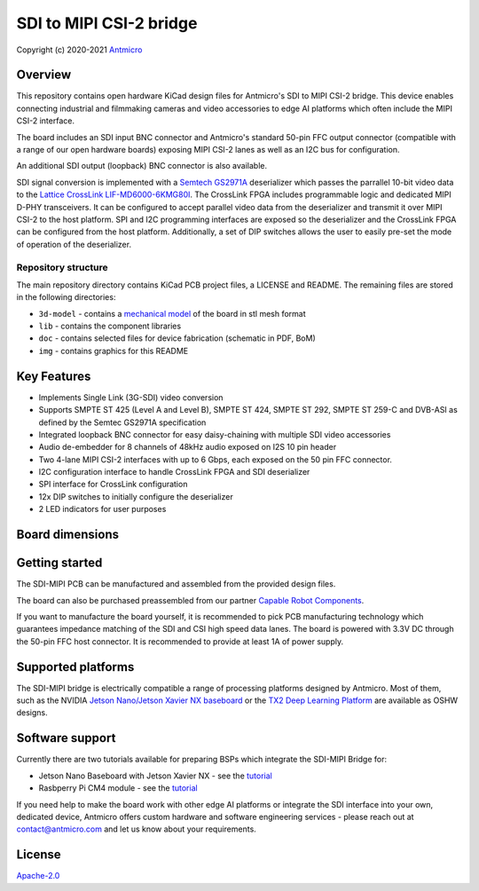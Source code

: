 ========================
SDI to MIPI CSI-2 bridge
========================

Copyright (c) 2020-2021 `Antmicro <https://www.antmicro.com>`_

.. figure:: img/sdi-mipi-bridge.jpg

Overview
========

This repository contains open hardware KiCad design files for Antmicro's SDI to MIPI CSI-2 bridge.
This device enables connecting industrial and filmmaking cameras and video accessories to edge AI platforms which often include the MIPI CSI-2 interface.

The board includes an SDI input BNC connector and Antmicro's standard 50-pin FFC output connector (compatible with a range of our open hardware boards) exposing MIPI CSI-2 lanes as well as an I2C bus for configuration.

An additional SDI output (loopback) BNC connector is also available.

SDI signal conversion is implemented with a `Semtech GS2971A <https://www.semtech.com/products/broadcast-video/receivers-deserializers/gs2971a>`_ deserializer which passes the parrallel 10-bit video data to the `Lattice CrossLink LIF-MD6000-6KMG80I <http://www.latticesemi.com/en/Products/FPGAandCPLD/CrossLink>`_.
The CrossLink FPGA includes programmable logic and dedicated MIPI D-PHY transceivers.
It can be configured to accept parallel video data from the deserializer and transmit it over MIPI CSI-2 to the host platform.
SPI and I2C programming interfaces are exposed so the deserializer and the CrossLink FPGA can be configured from the host platform.
Additionally, a set of DIP switches allows the user to easily pre-set the mode of operation of the deserializer.

Repository structure
--------------------

The main repository directory contains KiCad PCB project files, a LICENSE and README.
The remaining files are stored in the following directories:

* ``3d-model`` - contains a `mechanical model <3d-model/sdi-mipi-bridge.stl>`_ of the board in stl mesh format
* ``lib`` - contains the component libraries
* ``doc`` - contains selected files for device fabrication (schematic in PDF, BoM)
* ``img`` - contains graphics for this README

Key Features
============

* Implements Single Link (3G-SDI) video conversion
* Supports SMPTE ST 425 (Level A and Level B), SMPTE ST 424, SMPTE ST 292, SMPTE ST 259-C and DVB-ASI as defined by the Semtec GS2971A specification
* Integrated loopback BNC connector for easy daisy-chaining with multiple SDI video accessories
* Audio de-embedder for 8 channels of 48kHz audio exposed on I2S 10 pin header
* Two 4-lane MIPI CSI-2 interfaces with up to 6 Gbps, each exposed on the 50 pin FFC connector.
* I2C configuration interface to handle CrossLink FPGA and SDI deserializer
* SPI interface for CrossLink configuration
* 12x DIP switches to initially configure the deserializer
* 2 LED indicators for user purposes

Board dimensions
================

.. figure:: img/SDI_dimensions.png

Getting started
===============

The SDI-MIPI PCB can be manufactured and assembled from the provided design files.

The board can also be purchased preassembled from our partner `Capable Robot Components <https://capablerobot.com/products/sdi-mipi-bridge/>`_.

If you want to manufacture the board yourself, it is recommended to pick PCB manufacturing technology which guarantees impedance matching of the SDI and CSI high speed data lanes.
The board is powered with 3.3V DC through the 50-pin FFC host connector.
It is recommended to provide at least 1A of power supply.

Supported platforms
===================

The SDI-MIPI bridge is electrically compatible a range of processing platforms designed by Antmicro.
Most of them, such as the NVIDIA `Jetson Nano/Jetson Xavier NX baseboard <https://github.com/antmicro/jetson-nano-baseboard>`_ or the `TX2 Deep Learning Platform <https://github.com/antmicro/jetson-tx2-deep-learning-platform>`_ are available as OSHW designs.

Software support
================

Currently there are two tutorials available for preparing BSPs which integrate the SDI-MIPI Bridge for:

* Jetson Nano Baseboard with Jetson Xavier NX - see the `tutorial <sw_setup_l4t.rst>`_
* Rasbperry Pi CM4 module - see the `tutorial <sw_setup_rpi.rst>`_

If you need help to make the board work with other edge AI platforms or integrate the SDI interface into your own, dedicated device, Antmicro offers custom hardware and software engineering services - please reach out at contact@antmicro.com and let us know about your requirements.

License
=======

`Apache-2.0 <LICENSE>`_
